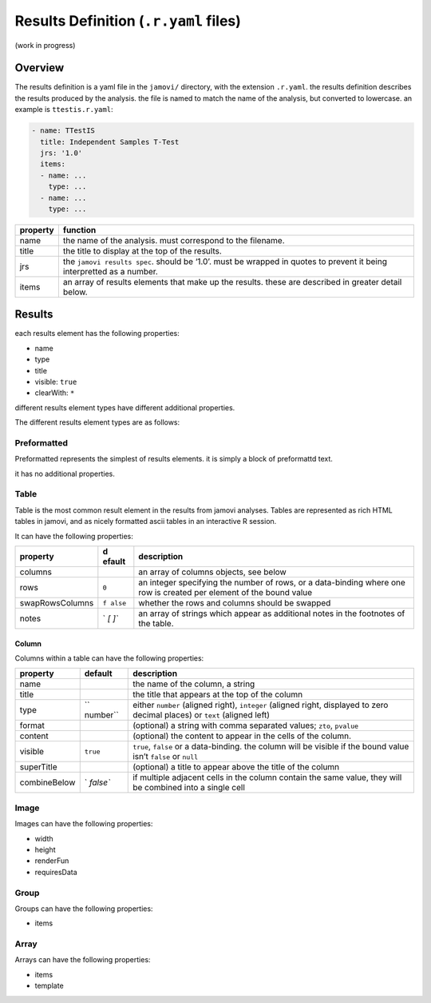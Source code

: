 .. sectionauthor:: Jonathon Love

======================================
Results Definition (``.r.yaml`` files)
======================================

(work in progress)

Overview
--------

The results definition is a yaml file in the ``jamovi/`` directory, with
the extension ``.r.yaml``. the results definition describes the results
produced by the analysis. the file is named to match the name of the
analysis, but converted to lowercase. an example is ``ttestis.r.yaml``:

.. code-block:: yaml

   - name: TTestIS
     title: Independent Samples T-Test
     jrs: '1.0'
     items:
     - name: ...
       type: ...
     - name: ...
       type: ...

+----------------+-----------------------------------------------------+
| property       | function                                            |
+================+=====================================================+
| name           | the name of the analysis. must correspond to the    |
|                | filename.                                           |
+----------------+-----------------------------------------------------+
| title          | the title to display at the top of the results.     |
+----------------+-----------------------------------------------------+
| jrs            | the ``jamovi results spec``. should be ‘1.0’. must  |
|                | be wrapped in quotes to prevent it being            |
|                | interpretted as a number.                           |
+----------------+-----------------------------------------------------+
| items          | an array of results elements that make up the       |
|                | results. these are described in greater detail      |
|                | below.                                              |
+----------------+-----------------------------------------------------+

Results
-------

each results element has the following properties:

-  name
-  type
-  title
-  visible: ``true``
-  clearWith: ``*``

different results element types have different additional properties.

The different results element types are as follows:

Preformatted
~~~~~~~~~~~~

Preformatted represents the simplest of results elements. it is simply a
block of preformattd text.

it has no additional properties.

Table
~~~~~

Table is the most common result element in the results from jamovi
analyses. Tables are represented as rich HTML tables in jamovi, and as
nicely formatted ascii tables in an interactive R session.

It can have the following properties:

+-------------------+--------+----------------------------------------+
| property          | d      | description                            |
|                   | efault |                                        |
+===================+========+========================================+
| columns           |        | an array of columns objects, see below |
+-------------------+--------+----------------------------------------+
| rows              | ``0``  | an integer specifying the number of    |
|                   |        | rows, or a data-binding where one row  |
|                   |        | is created per element of the bound    |
|                   |        | value                                  |
+-------------------+--------+----------------------------------------+
| swapRowsColumns   | ``f    | whether the rows and columns should be |
|                   | alse`` | swapped                                |
+-------------------+--------+----------------------------------------+
| notes             | `      | an array of strings which appear as    |
|                   | `[ ]`` | additional notes in the footnotes of   |
|                   |        | the table.                             |
+-------------------+--------+----------------------------------------+

Column
^^^^^^

Columns within a table can have the following properties:

+--------------+----------+--------------------------------------------+
| property     | default  | description                                |
+==============+==========+============================================+
| name         |          | the name of the column, a string           |
+--------------+----------+--------------------------------------------+
| title        |          | the title that appears at the top of the   |
|              |          | column                                     |
+--------------+----------+--------------------------------------------+
| type         | ``       | either ``number`` (aligned right),         |
|              | number`` | ``integer`` (aligned right, displayed to   |
|              |          | zero decimal places) or ``text`` (aligned  |
|              |          | left)                                      |
+--------------+----------+--------------------------------------------+
| format       |          | (optional) a string with comma separated   |
|              |          | values; ``zto``, ``pvalue``                |
+--------------+----------+--------------------------------------------+
| content      |          | (optional) the content to appear in the    |
|              |          | cells of the column.                       |
+--------------+----------+--------------------------------------------+
| visible      | ``true`` | ``true``, ``false`` or a data-binding. the |
|              |          | column will be visible if the bound value  |
|              |          | isn’t ``false`` or ``null``                |
+--------------+----------+--------------------------------------------+
| superTitle   |          | (optional) a title to appear above the     |
|              |          | title of the column                        |
+--------------+----------+--------------------------------------------+
| combineBelow | `        | if multiple adjacent cells in the column   |
|              | `false`` | contain the same value, they will be       |
|              |          | combined into a single cell                |
+--------------+----------+--------------------------------------------+

Image
~~~~~

Images can have the following properties:

-  width
-  height
-  renderFun
-  requiresData

Group
~~~~~

Groups can have the following properties:

-  items

Array
~~~~~

Arrays can have the following properties:

-  items
-  template
